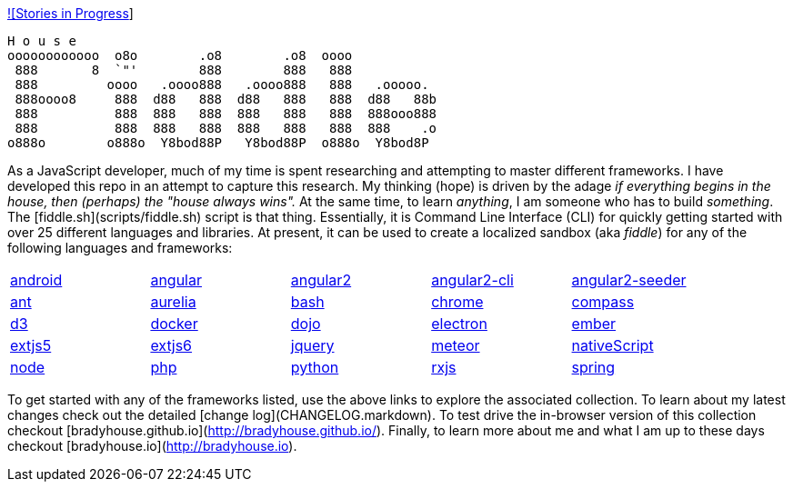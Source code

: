 link:++https://badge.waffle.io/bradyhouse/house.png?label=in%20progress&title=Stories%20In%20Progress++[![Stories in Progress]]

        H o u s e
        oooooooooooo  o8o        .o8        .o8  oooo
         888       8  `"'        888        888   888
         888         oooo   .oooo888   .oooo888   888   .ooooo.
         888oooo8     888  d88   888  d88   888   888  d88   88b
         888          888  888   888  888   888   888  888ooo888
         888          888  888   888  888   888   888  888    .o
        o888o        o888o  Y8bod88P   Y8bod88P  o888o  Y8bod8P


As a JavaScript developer, much of my time is spent researching and attempting to master different frameworks.
I have developed this repo in an attempt to capture this research. My thinking (hope) is driven by
the adage _if everything begins in the house, then (perhaps) the "house always wins"._ At the same time, to
learn _anything_, I am someone who has to build _something_.  The [fiddle.sh](scripts/fiddle.sh) script is that thing.
Essentially, it is Command Line Interface (CLI) for quickly getting started with over 25 different languages and
libraries.  At present, it can be used to create a localized sandbox (aka _fiddle_) for any of the following languages
and frameworks:

[width="90%",cols="5"]
|=========================================================

|link:fiddles/android[android]
|link:fiddles/angular[angular]
|link:fiddles/angular2[angular2]
|link:fiddles/angular2-cli[angular2-cli]
|link:fiddles/angular2-seeder[angular2-seeder]
|link:fiddles/ant[ant]
|link:fiddles/aurelia[aurelia]
|link:fiddles/bash[bash]
|link:fiddles/chrome[chrome]
|link:fiddles/compass[compass]
|link:fiddles/d3[d3]
|link:fiddles/docker[docker]
|link:fiddles/dojo[dojo]
|link:fiddles/electron[electron]
|link:fiddles/ember[ember]
|link:fiddles/extjs5[extjs5]
|link:fiddles/extjs6[extjs6]
|link:fiddles/jquery[jquery]
|link:fiddles/meteor[meteor]
|link:fiddles/nativeScript[nativeScript]
|link:fiddles/node[node]
|link:fiddles/php[php]
|link:fiddles/python[python]
|link:fiddles/rxjs[rxjs]
|link:fiddles/spring[spring]
|link:fiddles/svg[svg]
|link:fiddles/three[three]
|link:fiddles/tween[tween]
|link:fiddles/typescript[typescript]

|=========================================================

To get started with any of the frameworks listed, use the above links to explore the associated collection.  To learn
about my latest changes check out the detailed [change log](CHANGELOG.markdown).  To test drive the in-browser version
of this collection checkout [bradyhouse.github.io](http://bradyhouse.github.io/).  Finally, to learn more about me
and what I am up to these days checkout [bradyhouse.io](http://bradyhouse.io).

